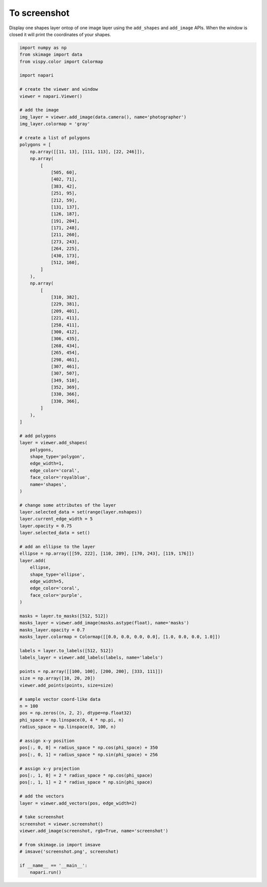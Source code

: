 
.. DO NOT EDIT.
.. THIS FILE WAS AUTOMATICALLY GENERATED BY SPHINX-GALLERY.
.. TO MAKE CHANGES, EDIT THE SOURCE PYTHON FILE:
.. "gallery/to_screenshot.py"
.. LINE NUMBERS ARE GIVEN BELOW.

.. only:: html

    .. note::
        :class: sphx-glr-download-link-note

        :ref:`Go to the end <sphx_glr_download_gallery_to_screenshot.py>`
        to download the full example code

.. rst-class:: sphx-glr-example-title

.. _sphx_glr_gallery_to_screenshot.py:


To screenshot
=============

Display one shapes layer ontop of one image layer using the ``add_shapes`` and
``add_image`` APIs. When the window is closed it will print the coordinates of
your shapes.

.. tags:: visualization-advanced

.. GENERATED FROM PYTHON SOURCE LINES 11-132



.. image-sg:: /gallery/images/sphx_glr_to_screenshot_001.png
   :alt: to screenshot
   :srcset: /gallery/images/sphx_glr_to_screenshot_001.png
   :class: sphx-glr-single-img





.. code-block:: default


    import numpy as np
    from skimage import data
    from vispy.color import Colormap

    import napari

    # create the viewer and window
    viewer = napari.Viewer()

    # add the image
    img_layer = viewer.add_image(data.camera(), name='photographer')
    img_layer.colormap = 'gray'

    # create a list of polygons
    polygons = [
        np.array([[11, 13], [111, 113], [22, 246]]),
        np.array(
            [
                [505, 60],
                [402, 71],
                [383, 42],
                [251, 95],
                [212, 59],
                [131, 137],
                [126, 187],
                [191, 204],
                [171, 248],
                [211, 260],
                [273, 243],
                [264, 225],
                [430, 173],
                [512, 160],
            ]
        ),
        np.array(
            [
                [310, 382],
                [229, 381],
                [209, 401],
                [221, 411],
                [258, 411],
                [300, 412],
                [306, 435],
                [268, 434],
                [265, 454],
                [298, 461],
                [307, 461],
                [307, 507],
                [349, 510],
                [352, 369],
                [330, 366],
                [330, 366],
            ]
        ),
    ]

    # add polygons
    layer = viewer.add_shapes(
        polygons,
        shape_type='polygon',
        edge_width=1,
        edge_color='coral',
        face_color='royalblue',
        name='shapes',
    )

    # change some attributes of the layer
    layer.selected_data = set(range(layer.nshapes))
    layer.current_edge_width = 5
    layer.opacity = 0.75
    layer.selected_data = set()

    # add an ellipse to the layer
    ellipse = np.array([[59, 222], [110, 289], [170, 243], [119, 176]])
    layer.add(
        ellipse,
        shape_type='ellipse',
        edge_width=5,
        edge_color='coral',
        face_color='purple',
    )

    masks = layer.to_masks([512, 512])
    masks_layer = viewer.add_image(masks.astype(float), name='masks')
    masks_layer.opacity = 0.7
    masks_layer.colormap = Colormap([[0.0, 0.0, 0.0, 0.0], [1.0, 0.0, 0.0, 1.0]])

    labels = layer.to_labels([512, 512])
    labels_layer = viewer.add_labels(labels, name='labels')

    points = np.array([[100, 100], [200, 200], [333, 111]])
    size = np.array([10, 20, 20])
    viewer.add_points(points, size=size)

    # sample vector coord-like data
    n = 100
    pos = np.zeros((n, 2, 2), dtype=np.float32)
    phi_space = np.linspace(0, 4 * np.pi, n)
    radius_space = np.linspace(0, 100, n)

    # assign x-y position
    pos[:, 0, 0] = radius_space * np.cos(phi_space) + 350
    pos[:, 0, 1] = radius_space * np.sin(phi_space) + 256

    # assign x-y projection
    pos[:, 1, 0] = 2 * radius_space * np.cos(phi_space)
    pos[:, 1, 1] = 2 * radius_space * np.sin(phi_space)

    # add the vectors
    layer = viewer.add_vectors(pos, edge_width=2)

    # take screenshot
    screenshot = viewer.screenshot()
    viewer.add_image(screenshot, rgb=True, name='screenshot')

    # from skimage.io import imsave
    # imsave('screenshot.png', screenshot)

    if __name__ == '__main__':
        napari.run()


.. rst-class:: sphx-glr-timing

   **Total running time of the script:** ( 0 minutes  11.865 seconds)


.. _sphx_glr_download_gallery_to_screenshot.py:

.. only:: html

  .. container:: sphx-glr-footer sphx-glr-footer-example




    .. container:: sphx-glr-download sphx-glr-download-python

      :download:`Download Python source code: to_screenshot.py <to_screenshot.py>`

    .. container:: sphx-glr-download sphx-glr-download-jupyter

      :download:`Download Jupyter notebook: to_screenshot.ipynb <to_screenshot.ipynb>`


.. only:: html

 .. rst-class:: sphx-glr-signature

    `Gallery generated by Sphinx-Gallery <https://sphinx-gallery.github.io>`_
